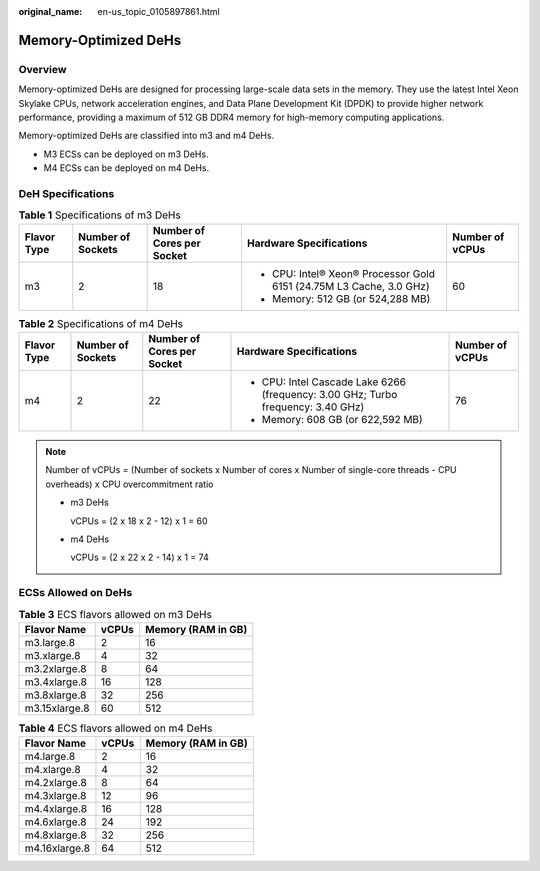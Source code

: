 :original_name: en-us_topic_0105897861.html

.. _en-us_topic_0105897861:

Memory-Optimized DeHs
=====================

Overview
--------

Memory-optimized DeHs are designed for processing large-scale data sets in the memory. They use the latest Intel Xeon Skylake CPUs, network acceleration engines, and Data Plane Development Kit (DPDK) to provide higher network performance, providing a maximum of 512 GB DDR4 memory for high-memory computing applications.

Memory-optimized DeHs are classified into m3 and m4 DeHs.

-  M3 ECSs can be deployed on m3 DeHs.
-  M4 ECSs can be deployed on m4 DeHs.

DeH Specifications
------------------

.. table:: **Table 1** Specifications of m3 DeHs

   +-------------+-------------------+----------------------------+---------------------------------------------------------------------+-----------------+
   | Flavor Type | Number of Sockets | Number of Cores per Socket | Hardware Specifications                                             | Number of vCPUs |
   +=============+===================+============================+=====================================================================+=================+
   | m3          | 2                 | 18                         | -  CPU: Intel® Xeon® Processor Gold 6151 (24.75M L3 Cache, 3.0 GHz) | 60              |
   |             |                   |                            | -  Memory: 512 GB (or 524,288 MB)                                   |                 |
   +-------------+-------------------+----------------------------+---------------------------------------------------------------------+-----------------+

.. table:: **Table 2** Specifications of m4 DeHs

   +-------------+-------------------+----------------------------+----------------------------------------------------------------------------------+-----------------+
   | Flavor Type | Number of Sockets | Number of Cores per Socket | Hardware Specifications                                                          | Number of vCPUs |
   +=============+===================+============================+==================================================================================+=================+
   | m4          | 2                 | 22                         | -  CPU: Intel Cascade Lake 6266 (frequency: 3.00 GHz; Turbo frequency: 3.40 GHz) | 76              |
   |             |                   |                            | -  Memory: 608 GB (or 622,592 MB)                                                |                 |
   +-------------+-------------------+----------------------------+----------------------------------------------------------------------------------+-----------------+

.. note::

   Number of vCPUs = (Number of sockets x Number of cores x Number of single-core threads - CPU overheads) x CPU overcommitment ratio

   -  m3 DeHs

      vCPUs = (2 x 18 x 2 - 12) x 1 = 60

   -  m4 DeHs

      vCPUs = (2 x 22 x 2 - 14) x 1 = 74

ECSs Allowed on DeHs
--------------------

.. table:: **Table 3** ECS flavors allowed on m3 DeHs

   ============= ===== ==================
   Flavor Name   vCPUs Memory (RAM in GB)
   ============= ===== ==================
   m3.large.8    2     16
   m3.xlarge.8   4     32
   m3.2xlarge.8  8     64
   m3.4xlarge.8  16    128
   m3.8xlarge.8  32    256
   m3.15xlarge.8 60    512
   ============= ===== ==================

.. table:: **Table 4** ECS flavors allowed on m4 DeHs

   ============= ===== ==================
   Flavor Name   vCPUs Memory (RAM in GB)
   ============= ===== ==================
   m4.large.8    2     16
   m4.xlarge.8   4     32
   m4.2xlarge.8  8     64
   m4.3xlarge.8  12    96
   m4.4xlarge.8  16    128
   m4.6xlarge.8  24    192
   m4.8xlarge.8  32    256
   m4.16xlarge.8 64    512
   ============= ===== ==================
